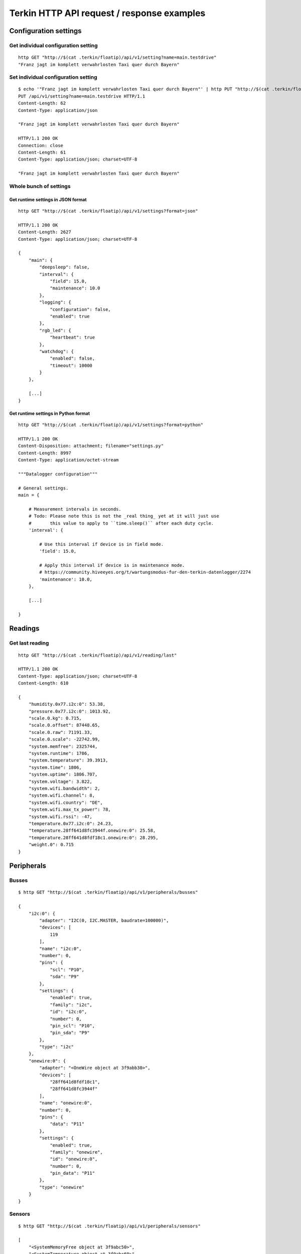 ###########################################
Terkin HTTP API request / response examples
###########################################


**********************
Configuration settings
**********************

Get individual configuration setting
====================================
::

    http GET "http://$(cat .terkin/floatip)/api/v1/setting?name=main.testdrive"
    "Franz jagt im komplett verwahrlosten Taxi quer durch Bayern"


Set individual configuration setting
====================================
::

    $ echo '"Franz jagt im komplett verwahrlosten Taxi quer durch Bayern"' | http PUT "http://$(cat .terkin/floatip)/api/v1/setting?name=main.testdrive" --print hHbB
    PUT /api/v1/setting?name=main.testdrive HTTP/1.1
    Content-Length: 62
    Content-Type: application/json

    "Franz jagt im komplett verwahrlosten Taxi quer durch Bayern"

    HTTP/1.1 200 OK
    Connection: close
    Content-Length: 61
    Content-Type: application/json; charset=UTF-8

    "Franz jagt im komplett verwahrlosten Taxi quer durch Bayern"

Whole bunch of settings
=======================

Get runtime settings in JSON format
-----------------------------------
::

    http GET "http://$(cat .terkin/floatip)/api/v1/settings?format=json"

    HTTP/1.1 200 OK
    Content-Length: 2627
    Content-Type: application/json; charset=UTF-8

    {
        "main": {
            "deepsleep": false,
            "interval": {
                "field": 15.0,
                "maintenance": 10.0
            },
            "logging": {
                "configuration": false,
                "enabled": true
            },
            "rgb_led": {
                "heartbeat": true
            },
            "watchdog": {
                "enabled": false,
                "timeout": 10000
            }
        },

        [...]
    }

Get runtime settings in Python format
-------------------------------------
::

    http GET "http://$(cat .terkin/floatip)/api/v1/settings?format=python"

    HTTP/1.1 200 OK
    Content-Disposition: attachment; filename="settings.py"
    Content-Length: 8997
    Content-Type: application/octet-stream

    """Datalogger configuration"""

    # General settings.
    main = {

        # Measurement intervals in seconds.
        # Todo: Please note this is not the _real thing_ yet at it will just use
        #       this value to apply to ``time.sleep()`` after each duty cycle.
        'interval': {

            # Use this interval if device is in field mode.
            'field': 15.0,

            # Apply this interval if device is in maintenance mode.
            # https://community.hiveeyes.org/t/wartungsmodus-fur-den-terkin-datenlogger/2274
            'maintenance': 10.0,
        },

        [...]

    }


********
Readings
********

Get last reading
================
::

    http GET "http://$(cat .terkin/floatip)/api/v1/reading/last"

    HTTP/1.1 200 OK
    Content-Type: application/json; charset=UTF-8
    Content-Length: 610

    {
        "humidity.0x77.i2c:0": 53.38,
        "pressure.0x77.i2c:0": 1013.92,
        "scale.0.kg": 0.715,
        "scale.0.offset": 87448.65,
        "scale.0.raw": 71191.33,
        "scale.0.scale": -22742.99,
        "system.memfree": 2325744,
        "system.runtime": 1786,
        "system.temperature": 39.3913,
        "system.time": 1806,
        "system.uptime": 1806.707,
        "system.voltage": 3.822,
        "system.wifi.bandwidth": 2,
        "system.wifi.channel": 8,
        "system.wifi.country": "DE",
        "system.wifi.max_tx_power": 78,
        "system.wifi.rssi": -47,
        "temperature.0x77.i2c:0": 24.23,
        "temperature.28ff641d8fc3944f.onewire:0": 25.58,
        "temperature.28ff641d8fdf18c1.onewire:0": 28.295,
        "weight.0": 0.715
    }


***********
Peripherals
***********

Busses
======
::

    $ http GET "http://$(cat .terkin/floatip)/api/v1/peripherals/busses"

    {
        "i2c:0": {
            "adapter": "I2C(0, I2C.MASTER, baudrate=100000)",
            "devices": [
                119
            ],
            "name": "i2c:0",
            "number": 0,
            "pins": {
                "scl": "P10",
                "sda": "P9"
            },
            "settings": {
                "enabled": true,
                "family": "i2c",
                "id": "i2c:0",
                "number": 0,
                "pin_scl": "P10",
                "pin_sda": "P9"
            },
            "type": "i2c"
        },
        "onewire:0": {
            "adapter": "<OneWire object at 3f9abb30>",
            "devices": [
                "28ff641d8fdf18c1",
                "28ff641d8fc3944f"
            ],
            "name": "onewire:0",
            "number": 0,
            "pins": {
                "data": "P11"
            },
            "settings": {
                "enabled": true,
                "family": "onewire",
                "id": "onewire:0",
                "number": 0,
                "pin_data": "P11"
            },
            "type": "onewire"
        }
    }

Sensors
=======
::

    $ http GET "http://$(cat .terkin/floatip)/api/v1/peripherals/sensors"

    [
        "<SystemMemoryFree object at 3f9abc50>",
        "<SystemTemperature object at 3f9abc60>",
        "<SystemBatteryLevel object at 3f9abc70>",
        "<SystemUptime object at 3f9ac650>",
        "<SystemWiFiMetrics object at 3f9ac660>",
        {
            "address": 0,
            "bus": "None",
            "driver": null,
            "driver_class": "<class 'HX711Heisenberg'>",
            "family": null,
            "loadcell": "<HX711Heisenberg object at 3f9afb00>",
            "name": null,
            "parameter": {
                "gain": 128,
                "offset": 87448.65,
                "scale": -22742.99
            },
            "pins": {
                "dout": "P22",
                "pdsck": "P21"
            },
            "settings": {
                "description": "Waage 1",
                "enabled": true,
                "id": "scale-1",
                "name": "scale",
                "number": 0,
                "offset": 87448.65,
                "pin_dout": "P22",
                "pin_pdsck": "P21",
                "scale": -22742.99,
                "type": "HX711"
            }
        },
        {
            "address": null,
            "bus": "<OneWireBus object at 3f9aa920>",
            "driver": "<DS18X20 object at 3f9b01c0>",
            "family": null,
            "name": null,
            "parameter": {},
            "pins": {},
            "settings": {
                "bus": "onewire:0",
                "description": "Wabengasse 1",
                "devices": [
                    {
                        "address": "28ff641d8fdf18c1",
                        "description": "Wabengasse 1, Rahmen 1",
                        "enabled": true,
                        "id": "ds18b20-w1r1",
                        "offset": 0.42
                    },
                    {
                        "address": "28ff641d8fc3944f",
                        "description": "Wabengasse 1, Rahmen 2",
                        "enabled": true,
                        "id": "ds18b20-w1r2",
                        "offset": -0.42
                    }
                ],
                "enabled": true,
                "id": "ds18b20-1",
                "name": "temperature",
                "type": "DS18B20"
            }
        },
        {
            "address": 119,
            "bus": "<I2CBus object at 3f9aa430>",
            "driver": "<BME280 object at 3f9b1ab0>",
            "family": null,
            "name": null,
            "parameter": {},
            "pins": {},
            "settings": {
                "address": 119,
                "bus": "i2c:0",
                "description": "Temperatur und Feuchte außen",
                "enabled": true,
                "id": "bme280-1",
                "type": "BME280"
            }
        }
    ]


DS18B20 Sensors
===============
::

    http GET "http://$(cat .terkin/floatip)/api/v1/sensors/ds18b20"

    [
        {
            "address": "28ff641d8fdf18c1",
            "bus": "onewire:0",
            "description": "Wabengasse 1, Rahmen 1",
            "pin": "P11"
        },
        {
            "address": "28ff641d8fc3944f",
            "bus": "onewire:0",
            "description": "Wabengasse 1, Rahmen 2",
            "pin": "P11"
        }
    ]


**************
Demo endpoints
**************

Echo service » Form
===================
::

    http --form "http://espressif/echo/def?foo=bar" baz=qux

::

    HTTP/1.1 200 OK
    Access-Control-Allow-Origin: *
    Connection: close
    Content-Length: 147
    Content-Type: application/json; charset=UTF-8
    Server: MicroWebSrv by JC`zic

    {
        "content_type": "application/x-www-form-urlencoded; charset=utf-8",
        "data": {
            "baz": "qux"
        },
        "path": {
            "slot": "def"
        },
        "query": {
            "foo": "bar"
        }
    }


Echo service » JSON
===================
::

    http --json "http://espressif/echo/def?foo=bar" baz=qux

::

    {
        "content_type": "application/json",
        "data": {
            "baz": "qux"
        },
        "path": {
            "slot": "def"
        },
        "query": {
            "foo": "bar"
        }
    }

